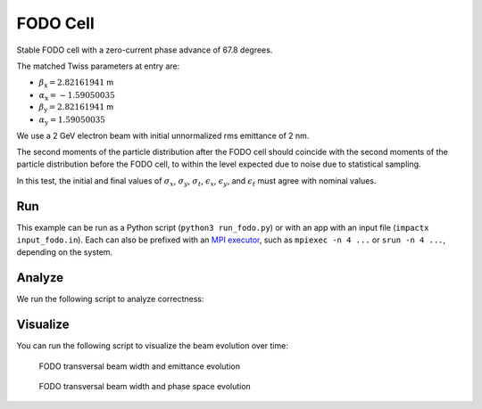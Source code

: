 .. _examples-fodo:

FODO Cell
=========

Stable FODO cell with a zero-current phase advance of 67.8 degrees.

The matched Twiss parameters at entry are:

* :math:`\beta_\mathrm{x} = 2.82161941` m
* :math:`\alpha_\mathrm{x} = -1.59050035`
* :math:`\beta_\mathrm{y} = 2.82161941` m
* :math:`\alpha_\mathrm{y} = 1.59050035`

We use a 2 GeV electron beam with initial unnormalized rms emittance of 2 nm.

The second moments of the particle distribution after the FODO cell should coincide with the second moments of the particle distribution before the FODO cell, to within the level expected due to noise due to statistical sampling.

In this test, the initial and final values of :math:`\sigma_x`, :math:`\sigma_y`, :math:`\sigma_t`, :math:`\epsilon_x`, :math:`\epsilon_y`, and :math:`\epsilon_t` must agree with nominal values.


Run
---

This example can be run as a Python script (``python3 run_fodo.py``) or with an app with an input file (``impactx input_fodo.in``).
Each can also be prefixed with an `MPI executor <https://www.mpi-forum.org>`__, such as ``mpiexec -n 4 ...`` or ``srun -n 4 ...``, depending on the system.

.. tab-set::

   .. tab-item:: Python Script

       .. literalinclude:: run_fodo.py
          :language: python3
          :caption: You can copy this file from ``examples/fodo/run_fodo.py``.

   .. tab-item:: App Input File

       .. literalinclude:: input_fodo.in
          :language: ini
          :caption: You can copy this file from ``examples/fodo/input_fodo.in``.


Analyze
-------

We run the following script to analyze correctness:

.. dropdown:: Script ``analysis_fodo.py``

   .. literalinclude:: analysis_fodo.py
      :language: python3
      :caption: You can copy this file from ``examples/fodo/analysis_fodo.py``.


Visualize
---------

You can run the following script to visualize the beam evolution over time:

.. dropdown:: Script ``plot_fodo.py``

   .. literalinclude:: plot_fodo.py
      :language: python3
      :caption: You can copy this file from ``examples/fodo/plot_fodo.py``.

.. figure:: https://user-images.githubusercontent.com/1353258/180287840-8561f6fd-278f-4856-abd8-04fbdb78c8ff.png
   :alt: focusing, defocusing and preserved emittane in our FODO cell benchmark.

   FODO transversal beam width and emittance evolution

.. figure:: https://user-images.githubusercontent.com/1353258/180287845-eb0210a7-2500-4aa9-844c-67fb094329d3.png
   :alt: focusing, defocusing and phase space rotation in our FODO cell benchmark.

   FODO transversal beam width and phase space evolution
